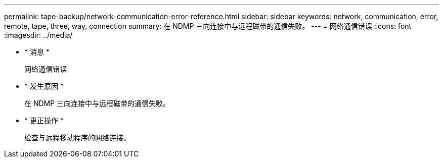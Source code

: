 ---
permalink: tape-backup/network-communication-error-reference.html 
sidebar: sidebar 
keywords: network, communication, error, remote, tape, three, way, connection 
summary: 在 NDMP 三向连接中与远程磁带的通信失败。 
---
= 网络通信错误
:icons: font
:imagesdir: ../media/


* * 消息 *
+
`网络通信错误`

* * 发生原因 *
+
在 NDMP 三向连接中与远程磁带的通信失败。

* * 更正操作 *
+
检查与远程移动程序的网络连接。


